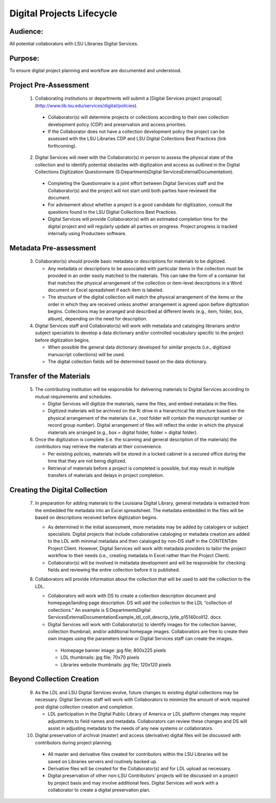 ===========================
Digital Projects Lifecycle
===========================

*****************************************************************
Audience:
*****************************************************************

All potential collaborators with LSU Libraries Digital Services.

*****************************************************************
Purpose: 
*****************************************************************

To ensure digital project planning and workflow are documented and understood.

*****************************************************************
Project Pre-Assessment
*****************************************************************

  1. Collaborating institutions or departments will submit a [Digital Services project proposal] (http://www.lib.lsu.edu/services/digital/policies).

    * Collaborator(s) will determine projects or collections according to their own collection development policy (CDP) and preservation and access priorities.
    * If the Collaborator does not have a collection development policy the project can be assessed with the LSU Libraries CDP and LSU Digital Collections Best Practices (link forthcoming).

  2. Digital Services will meet with the Collaborator(s) in person to assess the physical state of the collection and to identify potential obstacles with digitization and access as outlined in the Digital Collections Digitization Questionnaire (S:\Departments\Digital Services\External\Documentation).

    * Completing the Questionnaire is a joint effort between Digital Services staff and the Collaborator(s) and the project will not start until both parties have reviewed the document.
    * For advisement about whether a project is a good candidate for digitization, consult the questions found in the LSU Digital Collections Best Practices.
    * Digital Services will provide Collaborator(s) with an estimated completion time for the digital project and will regularly update all parties on progress. Project progress is tracked internally using Producteev software.
       
*****************************************************************
Metadata Pre-assessment
*****************************************************************

 3. Collaborator(s) should provide basic metadata or descriptions for materials to be digitized.

    * Any metadata or descriptions to be associated with particular items in the collection must be provided in an order easily matched to the materials. This can take the form of a container list that matches the physical arrangement of the collection or item-level descriptions in a Word document or Excel spreadsheet if each item is labeled.
    * The structure of the digital collection will match the physical arrangement of the items or the order in which they are received unless another arrangement is agreed upon before digitization begins. Collections may be arranged and described at different levels (e.g., item, folder, box, album), depending on the need for description.

 4. Digital Services staff and Collaborator(s) will work with metadata and cataloging librarians and/or subject specialists to develop a data dictionary and/or controlled vocabulary specific to the project before digitization begins.

    * When possible the general data dictionary developed for similar projects (i.e., digitized manuscript collections) will be used.
    * The digital collection fields will be determined based on the data dictionary.

*****************************************************************
Transfer of the Materials
*****************************************************************

 5. The contributing institution will be responsible for delivering materials to Digital Services according to mutual requirements and schedules.

    * Digital Services will digitize the materials, name the files, and embed metadata in the files.
    * Digitized materials will be archived on the R: drive in a hierarchical file structure based on the physical arrangement of the materials (i.e., root folder will contain the manuscript number or record group number). Digital arrangement of files will reflect the order in which the physical materials are arranged (e.g., box = digital folder, folder = digital folder).
 6. Once the digitization is complete (i.e. the scanning and general description of the materials) the contributors may retrieve the materials at their convenience.

    * Per existing policies, materials will be stored in a locked cabinet in a secured office during the time that they are not being digitized.
    * Retrieval of materials before a project is completed is possible, but may result in multiple transfers of materials and delays in project completion.

*****************************************************************
Creating the Digital Collection
*****************************************************************
 7. In preparation for adding materials to the Louisiana Digital Library, general metadata is extracted from the embedded file metadata into an Excel spreadsheet. The metadata embedded in the files will be based on descriptions received before digitization begins.

    * As determined in the initial assessment, more metadata may be added by catalogers or subject specialists. Digital projects that include collaborative cataloging or metadata creation are added to the LDL with minimal metadata and then cataloged by non-DS staff in the CONTENTdm Project Client. However, Digital Services will work with metadata providers to tailor the project workflow to their needs (i.e., creating metadata in Excel rather than the Project Client).
    * Collaborator(s) will be involved in metadata development and will be responsible for checking fields and reviewing the entire collection before it is published.

 8. Collaborators will provide information about the collection that will be used to add the collection to the LDL.

    * Collaborators will work with DS to create a collection description document and homepage/landing page description. DS will add the collection to the LDL “collection of collections.” An example is S:\Departments\Digital Services\External\Documentation\Example_ldl_coll_descrip_lytle_p15140coll12. docx.
    * Digital Services will work with Collaborator(s) to identify images for the collection banner, collection thumbnail, and/or additional homepage images. Collaborators are free to create their own images using the parameters below or Digital Services staff can create the images.

     * Homepage banner image: jpg file; 800x225 pixels
     * LDL thumbnails: jpg file; 70x70 pixels
     * Libraries website thumbnails: jpg file; 120x120 pixels

*****************************************************************
Beyond Collection Creation
*****************************************************************

 9. As the LDL and LSU Digital Services evolve, future changes to existing digital collections may be necessary. Digital Services staff will work with Collaborators to minimize the amount of work required post digital collection creation and completion.

    * LDL participation in the Digital Public Library of America or LDL platform changes may require adjustments to field names and metadata. Collaborators can review these changes and DS will assist in adjusting metadata to the needs of any new systems or collaborators.


 10. Digital preservation of archival (master) and access (derivative) digital files will be discussed with contributors during project planning.

    * All master and derivative files created for contributors within the LSU Libraries will be saved on Libraries servers and routinely backed up.
    * Derivative files will be created for the Collaborator(s) and for LDL upload as necessary.
    * Digital preservation of other non-LSU Contributors’ projects will be discussed on a project by project basis and may involve additional fees. Digital Services will work with a collaborator to create a digital preservation plan.
